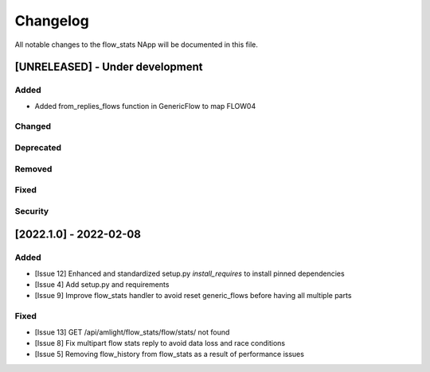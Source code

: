 #########
Changelog
#########
All notable changes to the flow_stats NApp will be documented in this file.

[UNRELEASED] - Under development
********************************
Added
=====

- Added from_replies_flows function in GenericFlow to map FLOW04

Changed
=======

Deprecated
==========

Removed
=======

Fixed
=====

Security
========

[2022.1.0] - 2022-02-08
***********************

Added
=====
- [Issue 12] Enhanced and standardized setup.py `install_requires` to install pinned dependencies
- [Issue 4] Add setup.py and requirements
- [Issue 9] Improve flow_stats handler to avoid reset generic_flows before having all multiple parts

Fixed
=====
- [Issue 13] GET /api/amlight/flow_stats/flow/stats/ not found
- [Issue 8] Fix multipart flow stats reply to avoid data loss and race conditions
- [Issue 5] Removing flow_history from flow_stats as a result of performance issues
